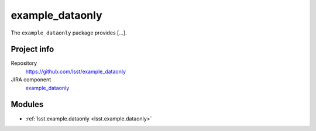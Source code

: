 .. _example_dataonly-package:

.. Title is the EUPS package name

################
example_dataonly
################

.. Add a sentence/short paragraph describing what the package is for.

The ``example_dataonly`` package provides [...].

Project info
============

Repository
   https://github.com/lsst/example_dataonly

JIRA component
   `example_dataonly <https://jira.lsstcorp.org/issues/?jql=project%20%3D%20DM%20AND%20component%20%3D%20example_dataonly>`_

Modules
=======

.. Link to Python module landing pages (same as in manifest.yaml)

- :ref:`lsst.example.dataonly <lsst.example.dataonly>`
